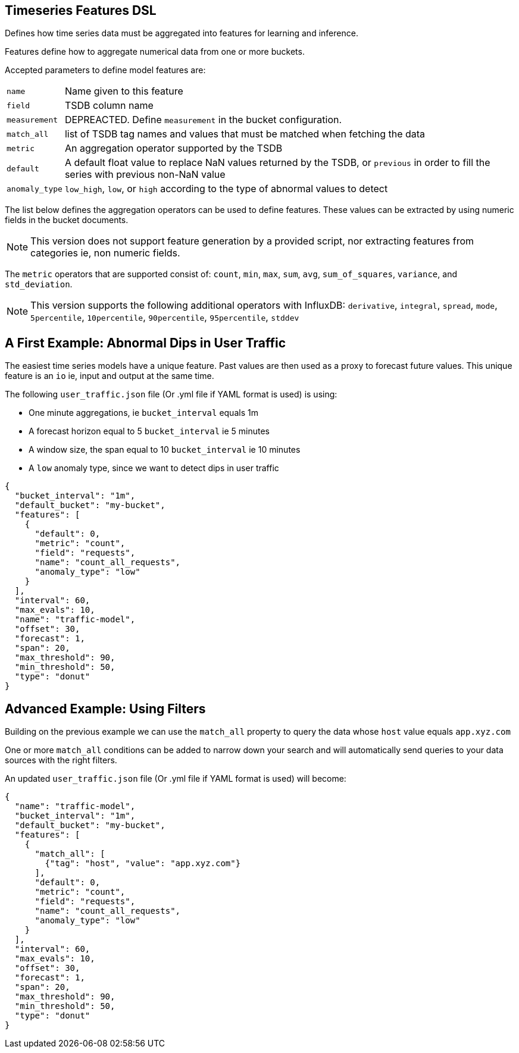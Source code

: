 [[timeseries-dsl]]
== Timeseries Features DSL

Defines how time series data must be aggregated into features
for learning and inference.

Features define how to aggregate numerical data from one or more buckets.

Accepted parameters to define model features are:

[horizontal]
`name`:: Name given to this feature
`field`:: TSDB column name
`measurement`:: DEPREACTED. Define `measurement` in the bucket configuration.
`match_all`:: list of TSDB tag names and values that must be matched when fetching the data
`metric`:: An aggregation operator supported by the TSDB
`default`:: A default float value to replace NaN values returned by the TSDB, or `previous` in order to fill the series with previous non-NaN value
`anomaly_type`:: `low_high`, `low`, or `high` according to the type of abnormal values to detect

The list below defines the aggregation operators can be used to
define features. These values can be extracted by using numeric
fields in the bucket documents.

[NOTE]
==================================================

This version does not support feature generation by a provided script,
nor extracting features from categories ie, non numeric fields.

==================================================

The `metric` operators that are supported consist of: `count`, `min`, `max`, `sum`,
`avg`, `sum_of_squares`, `variance`, and `std_deviation`.

[NOTE]
==================================================

This version supports the following additional operators with InfluxDB:
`derivative`, `integral`, `spread`, `mode`, `5percentile`, `10percentile`,
`90percentile`, `95percentile`, `stddev`

==================================================

[[dip-user-traffic]]
== A First Example: Abnormal Dips in User Traffic

The easiest time series models have a unique feature. Past values are then
used as a proxy to forecast future values. This unique feature is an `io` ie,
input and output at the same time.

The following `user_traffic.json` file (Or .yml file if YAML format is used)
is using:

* One minute aggregations, ie `bucket_interval` equals 1m
* A forecast horizon equal to 5 `bucket_interval` ie 5 minutes
* A window size, the span equal to 10 `bucket_interval` ie 10 minutes
* A `low` anomaly type, since we want to detect dips in user traffic

[source,js]
--------------------------------------------------
{
  "bucket_interval": "1m",
  "default_bucket": "my-bucket",
  "features": [
    {
      "default": 0,
      "metric": "count",
      "field": "requests",
      "name": "count_all_requests",
      "anomaly_type": "low"
    }
  ],
  "interval": 60,
  "max_evals": 10,
  "name": "traffic-model",
  "offset": 30,
  "forecast": 1,
  "span": 20,
  "max_threshold": 90,
  "min_threshold": 50,
  "type": "donut"
}
--------------------------------------------------

== Advanced Example: Using Filters

Building on the previous example we can use the `match_all` property
to query the data whose `host` value equals `app.xyz.com`

One or more `match_all` conditions can be added to narrow down your search
and will automatically send queries to your data sources with the right filters.

An updated `user_traffic.json` file (Or .yml file if YAML format is used)
will become:

--------------------------------------------------
{
  "name": "traffic-model",
  "bucket_interval": "1m",
  "default_bucket": "my-bucket",
  "features": [
    {
      "match_all": [
        {"tag": "host", "value": "app.xyz.com"}
      ],
      "default": 0,
      "metric": "count",
      "field": "requests",
      "name": "count_all_requests",
      "anomaly_type": "low"
    }
  ],
  "interval": 60,
  "max_evals": 10,
  "offset": 30,
  "forecast": 1,
  "span": 20,
  "max_threshold": 90,
  "min_threshold": 50,
  "type": "donut"
}
--------------------------------------------------



